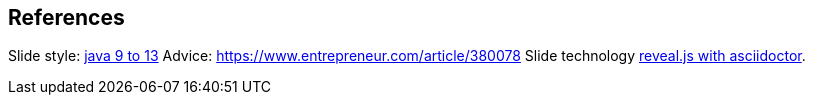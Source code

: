 == References

Slide style: https://bentolor.github.io/java9to13/[java 9 to 13]
Advice: https://www.entrepreneur.com/article/380078
Slide technology https://docs.asciidoctor.org/reveal.js-converter/latest/[reveal.js with asciidoctor].
